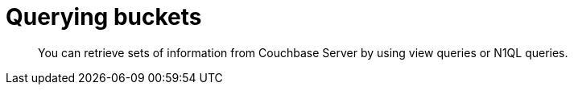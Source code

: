 = Querying buckets
:page-topic-type: concept

[abstract]
You can retrieve sets of information from Couchbase Server by using view queries or N1QL queries.
